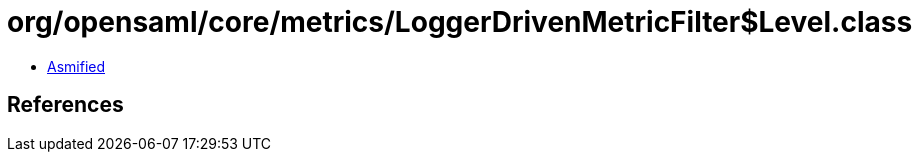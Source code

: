 = org/opensaml/core/metrics/LoggerDrivenMetricFilter$Level.class

 - link:LoggerDrivenMetricFilter$Level-asmified.java[Asmified]

== References

